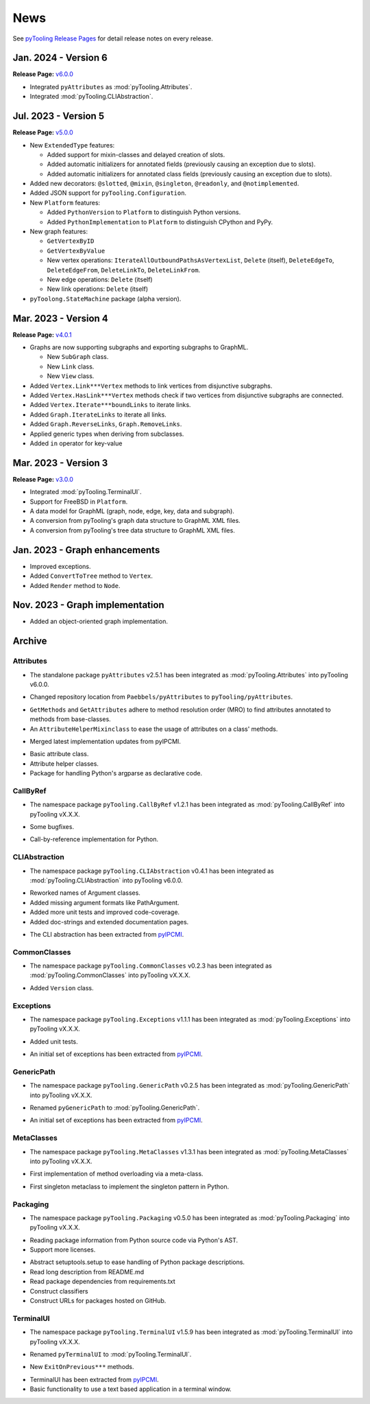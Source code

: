 .. _NEWS:

News
####

See `pyTooling Release Pages <https://github.com/pyTooling/pyTooling/releases>`__ for detail release notes on every
release.

Jan. 2024 - Version 6
*********************

**Release Page:** `v6.0.0 <https://github.com/pyTooling/pyTooling/releases/v6.0.0>`__

* Integrated ``pyAttributes`` as :mod:`pyTooling.Attributes`.
* Integrated :mod:`pyTooling.CLIAbstraction`.

Jul. 2023 - Version 5
*********************

**Release Page:** `v5.0.0 <https://github.com/pyTooling/pyTooling/releases/v5.0.0>`__

* New ``ExtendedType`` features:

  * Added support for mixin-classes and delayed creation of slots.
  * Added automatic initializers for annotated fields (previously causing an exception due to slots).
  * Added automatic initializers for annotated class fields (previously causing an exception due to slots).

* Added new decorators: ``@slotted``, ``@mixin``, ``@singleton``, ``@readonly``, and ``@notimplemented``.

* Added JSON support for ``pyTooling.Configuration``.
* New ``Platform`` features:

  * Added ``PythonVersion`` to ``Platform`` to distinguish Python versions.
  * Added ``PythonImplementation`` to ``Platform`` to distinguish CPython and PyPy.

* New graph features:

  * ``GetVertexByID``
  * ``GetVertexByValue``
  * New vertex operations: ``IterateAllOutboundPathsAsVertexList``, ``Delete`` (itself), ``DeleteEdgeTo``, ``DeleteEdgeFrom``, ``DeleteLinkTo``, ``DeleteLinkFrom``.
  * New edge operations: ``Delete`` (itself)
  * New link operations: ``Delete`` (itself)

* ``pyToolong.StateMachine`` package (alpha version).

Mar. 2023 - Version 4
*********************

**Release Page:** `v4.0.1 <https://github.com/pyTooling/pyTooling/releases/v4.0.1>`__

* Graphs are now supporting subgraphs and exporting subgraphs to GraphML.

  * New ``SubGraph`` class.
  * New ``Link`` class.
  * New ``View`` class.

* Added ``Vertex.Link***Vertex`` methods to link vertices from disjunctive subgraphs.
* Added ``Vertex.HasLink***Vertex`` methods check if two vertices from disjunctive subgraphs are connected.
* Added ``Vertex.Iterate***boundLinks`` to iterate links.
* Added ``Graph.IterateLinks`` to iterate all links.
* Added ``Graph.ReverseLinks``, ``Graph.RemoveLinks``.
* Applied generic types when deriving from subclasses.
* Added ``in`` operator for key-value

Mar. 2023 - Version 3
*********************

**Release Page:** `v3.0.0 <https://github.com/pyTooling/pyTooling/releases/v3.0.0>`__

* Integrated :mod:`pyTooling.TerminalUI`.
* Support for FreeBSD in ``Platform``.
* A data model for GraphML (graph, node, edge, key, data and subgraph).
* A conversion from pyTooling's graph data structure to GraphML XML files.
* A conversion from pyTooling's tree data structure to GraphML XML files.

Jan. 2023 - Graph enhancements
******************************

* Improved exceptions.
* Added ``ConvertToTree`` method to ``Vertex``.
* Added ``Render`` method to ``Node``.

Nov. 2023 - Graph implementation
********************************

* Added an object-oriented graph implementation.

Archive
*******

Attributes
==========

.. only:: html

   Jan. 2024 - Direct integration into pyTooling
   ---------------------------------------------

.. only:: latex

   .. rubric:: Jan. 2024 - Direct integration into pyTooling

* The standalone package ``pyAttributes`` v2.5.1 has been integrated as :mod:`pyTooling.Attributes` into pyTooling
  v6.0.0.


.. only:: html

   Nov. 2021 - Moved to pyTooling
   ------------------------------

.. only:: latex

   .. rubric:: Nov. 2021 - Moved to pyTooling

* Changed repository location from ``Paebbels/pyAttributes`` to ``pyTooling/pyAttributes``.


.. only:: html

   Jan. 2020 - Enhancements
   ------------------------

.. only:: latex

   .. rubric:: Jan. 2020 - Enhancements

* ``GetMethods`` and ``GetAttributes`` adhere to method resolution order (MRO) to find attributes annotated to methods
  from base-classes.
* An ``AttributeHelperMixinclass`` to ease the usage of attributes on a class' methods.


.. only:: html

   Dec. 2019 - Merge from IPCMI
   ----------------------------

.. only:: latex

   .. rubric:: Dec. 2019 - Merge from IPCMI

* Merged latest implementation updates from pyIPCMI.


.. only:: html

   Oct. 2019 - Initial Release
   ---------------------------

.. only:: latex

   .. rubric:: Oct. 2019 - Initial Release

* Basic attribute class.
* Attribute helper classes.
* Package for handling Python's argparse as declarative code.


CallByRef
=========

.. only:: html

   xxx. 20XX - Direct integration into pyTooling
   ---------------------------------------------

.. only:: latex

   .. rubric:: xxx. 20XX - Direct integration into pyTooling

* The namespace package ``pyTooling.CallByRef`` v1.2.1 has been integrated as :mod:`pyTooling.CallByRef` into pyTooling
  vX.X.X.


.. only:: html

   Sep. 2020 - Bug Fixes
   ---------------------

.. only:: latex

   .. rubric:: Sep. 2020 - IBug Fixes

* Some bugfixes.


.. only:: html

   Dec. 2019 - Initial Release
   ---------------------------

.. only:: latex

   .. rubric:: Dec. 2019 - Initial Release

* Call-by-reference implementation for Python.


CLIAbstraction
==============

.. only:: html

   Jan. 2024 - Direct integration into pyTooling
   ---------------------------------------------

.. only:: latex

   .. rubric:: Jan. 2024 - Direct integration into pyTooling

* The namespace package ``pyTooling.CLIAbstraction`` v0.4.1 has been integrated as :mod:`pyTooling.CLIAbstraction` into
  pyTooling v6.0.0.


.. only:: html

   Feb. 2022 - Major Update
   ------------------------

.. only:: latex

   .. rubric:: Major Update

* Reworked names of Argument classes.
* Added missing argument formats like PathArgument.
* Added more unit tests and improved code-coverage.
* Added doc-strings and extended documentation pages.


.. only:: html

   Dec. 2021 - Extracted CLIAbstraction from pyIPCMI
   -------------------------------------------------

.. only:: latex

   .. rubric:: Extracted CLIAbstraction from pyIPCMI

* The CLI abstraction has been extracted from `pyIPCMI <https://GitHub.com/Paebbels/pyIPCMI>`__.


CommonClasses
=============

.. only:: html

   xxx. 20XX - Direct integration into pyTooling
   ---------------------------------------------

.. only:: latex

   .. rubric:: xxx. 20XX - Direct integration into pyTooling

* The namespace package ``pyTooling.CommonClasses`` v0.2.3 has been integrated as :mod:`pyTooling.CommonClasses` into
  pyTooling vX.X.X.


.. only:: html

   Feb. 2021 - Initial Release
   ---------------------------

.. only:: latex

   .. rubric:: Feb. 2021 - Initial Release

* Added ``Version`` class.


Exceptions
==========

.. only:: html

   xxx. 20XX - Direct integration into pyTooling
   ---------------------------------------------

.. only:: latex

   .. rubric:: xxx. 20XX - Direct integration into pyTooling

* The namespace package ``pyTooling.Exceptions`` v1.1.1 has been integrated as :mod:`pyTooling.Exceptions` into
  pyTooling vX.X.X.


.. only:: html

   Sep. 2020 - Unit tests
   ----------------------

.. only:: latex

   .. rubric:: Sep. 2020 - Unit tests

* Added unit tests.


.. only:: html

   Oct. 2019 - Initial Release
   ---------------------------

.. only:: latex

   .. rubric:: Oct. 2019 - Initial Release

* An initial set of exceptions has been extracted from `pyIPCMI <https://GitHub.com/Paebbels/pyIPCMI>`__.


GenericPath
===========

.. only:: html

   xxx. 20XX - Direct integration into pyTooling
   ---------------------------------------------

.. only:: latex

   .. rubric:: xxx. 20XX - Direct integration into pyTooling

* The namespace package ``pyTooling.GenericPath`` v0.2.5 has been integrated as :mod:`pyTooling.GenericPath` into
  pyTooling vX.X.X.

.. only:: html

   Dec. 2021 - Namespace package
   -----------------------------

.. only:: latex

   .. rubric:: Dec. 2021 - Namespace package

* Renamed ``pyGenericPath`` to :mod:`pyTooling.GenericPath`.


.. only:: html

   Oct. 2019 - Initial Release
   ---------------------------

.. only:: latex

   .. rubric:: Oct. 2019 - Initial Release

* An initial set of exceptions has been extracted from `pyIPCMI <https://GitHub.com/Paebbels/pyIPCMI>`__.


MetaClasses
===========

.. only:: html

   xxx. 20XX - Direct integration into pyTooling
   ---------------------------------------------

.. only:: latex

   .. rubric:: xxx. 20XX - Direct integration into pyTooling

* The namespace package ``pyTooling.MetaClasses`` v1.3.1 has been integrated as :mod:`pyTooling.MetaClasses` into
  pyTooling vX.X.X.


.. only:: html

   Aug. 2020 - Overloading
   -----------------------

.. only:: latex

   .. rubric:: Aug. 2020 - Overloading

* First implementation of method overloading via a meta-class.


.. only:: html

   Dec. 2019 - Initial Release
   ---------------------------

.. only:: latex

   .. rubric:: Dec. 2019 - Initial Release

* First singleton metaclass to implement the singleton pattern in Python.


Packaging
=========

.. only:: html

   Dec. 2021 - Direct integration into pyTooling
   ---------------------------------------------

.. only:: latex

   .. rubric:: Dec. 2021 - Direct integration into pyTooling

* The namespace package ``pyTooling.Packaging`` v0.5.0 has been integrated as :mod:`pyTooling.Packaging` into
  pyTooling vX.X.X.


.. only:: html

   Nov. 2021 - Major enhancements
   ------------------------------

.. only:: latex

   .. rubric:: Nov. 2021 - Major enhancements

* Reading package information from Python source code via Python's AST.
* Support more licenses.


.. only:: html

   Nov. 2021 - Initial Release
   ---------------------------

.. only:: latex

   .. rubric:: Nov. 2021 - Initial Release

* Abstract setuptools.setup to ease handling of Python package descriptions.
* Read long description from README.md
* Read package dependencies from requirements.txt
* Construct classifiers
* Construct URLs for packages hosted on GitHub.


TerminalUI
==========

.. only:: html

   xxx. 20XX - Direct integration into pyTooling
   ---------------------------------------------

.. only:: latex

   .. rubric:: xxx. 20XX - Direct integration into pyTooling

* The namespace package ``pyTooling.TerminalUI`` v1.5.9 has been integrated as :mod:`pyTooling.TerminalUI` into pyTooling
  vX.X.X.


.. only:: html

   Nov. 2021 - Namespace package
   -----------------------------

.. only:: latex

   .. rubric:: Nov. 2021 - Namespace package

* Renamed ``pyTerminalUI`` to :mod:`pyTooling.TerminalUI`.


.. only:: html

   Aug. 2020 - Enhancements
   ------------------------

.. only:: latex

   .. rubric:: Aug. 2020 - Enhancements

* New ``ExitOnPrevious***`` methods.


.. only:: html

   Dec. 2019 - Initial Release
   ---------------------------

.. only:: latex

   .. rubric:: Dec. 2019 - Initial Release

* TerminalUI has been extracted from `pyIPCMI <https://GitHub.com/Paebbels/pyIPCMI>`__.
* Basic functionality to use a text based application in a terminal window.
